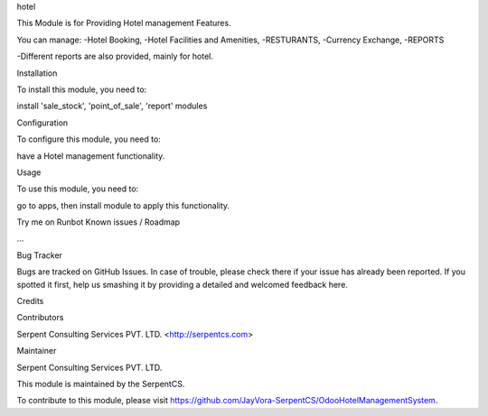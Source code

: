 hotel

This Module is for Providing Hotel management Features. 

You can manage:
-Hotel Booking,
-Hotel Facilities and Amenities,
-RESTURANTS,
-Currency Exchange,
-REPORTS

-Different reports are also provided, mainly for hotel.

Installation

To install this module, you need to:

install 'sale_stock', 'point_of_sale', 'report' modules

Configuration

To configure this module, you need to:

have a Hotel management functionality.

Usage

To use this module, you need to:

go to apps, then install module to apply this functionality.

Try me on Runbot
Known issues / Roadmap

...

Bug Tracker

Bugs are tracked on GitHub Issues. In case of trouble, please check there if your issue has already been reported. If you spotted it first, help us smashing it by providing a detailed and welcomed feedback here.

Credits

Contributors

Serpent Consulting Services PVT. LTD. <http://serpentcs.com>

Maintainer

Serpent Consulting Services PVT. LTD.

This module is maintained by the SerpentCS.

To contribute to this module, please visit https://github.com/JayVora-SerpentCS/OdooHotelManagementSystem.
